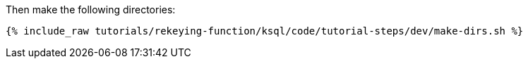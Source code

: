 Then make the following directories:

+++++
<pre class="snippet"><code class="shell">{% include_raw tutorials/rekeying-function/ksql/code/tutorial-steps/dev/make-dirs.sh %}</code></pre>
+++++
